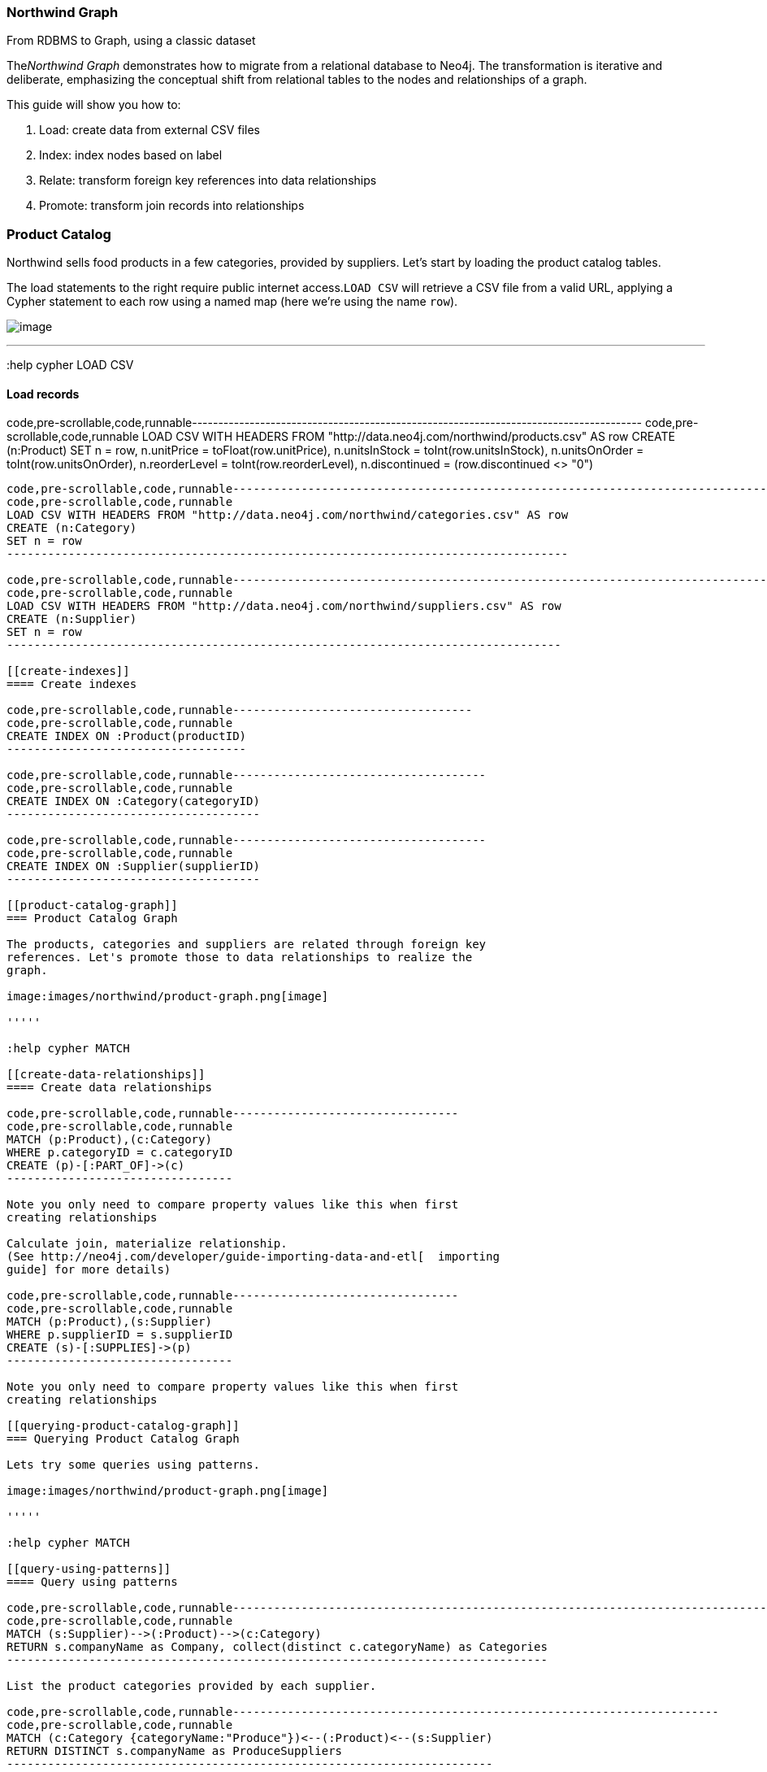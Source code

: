 [[northwind-graph]]
=== Northwind Graph

From RDBMS to Graph, using a classic dataset

The__Northwind Graph__ demonstrates how to migrate from a relational
database to Neo4j. The transformation is iterative and deliberate,
emphasizing the conceptual shift from relational tables to the nodes and
relationships of a graph.

This guide will show you how to:

1.  Load: create data from external CSV files
2.  Index: index nodes based on label
3.  Relate: transform foreign key references into data relationships
4.  Promote: transform join records into relationships

[[product-catalog]]
=== Product Catalog

Northwind sells food products in a few categories, provided by
suppliers. Let's start by loading the product catalog tables.

The load statements to the right require public internet
access.`LOAD CSV` will retrieve a CSV file from a valid URL, applying a
Cypher statement to each row using a named map (here we're using the
name `row`).

image:images/northwind/product-category-supplier.png[image]

'''''

:help cypher LOAD CSV

[[load-records]]
==== Load records

code,pre-scrollable,code,runnable--------------------------------------------------------------------------------------
code,pre-scrollable,code,runnable
LOAD CSV WITH HEADERS FROM "http://data.neo4j.com/northwind/products.csv" AS row
CREATE (n:Product)
SET n = row,
  n.unitPrice = toFloat(row.unitPrice),
  n.unitsInStock = toInt(row.unitsInStock), n.unitsOnOrder = toInt(row.unitsOnOrder),
  n.reorderLevel = toInt(row.reorderLevel), n.discontinued = (row.discontinued <> "0")
--------------------------------------------------------------------------------------

code,pre-scrollable,code,runnable----------------------------------------------------------------------------------
code,pre-scrollable,code,runnable
LOAD CSV WITH HEADERS FROM "http://data.neo4j.com/northwind/categories.csv" AS row
CREATE (n:Category)
SET n = row
----------------------------------------------------------------------------------

code,pre-scrollable,code,runnable---------------------------------------------------------------------------------
code,pre-scrollable,code,runnable
LOAD CSV WITH HEADERS FROM "http://data.neo4j.com/northwind/suppliers.csv" AS row
CREATE (n:Supplier)
SET n = row
---------------------------------------------------------------------------------

[[create-indexes]]
==== Create indexes

code,pre-scrollable,code,runnable-----------------------------------
code,pre-scrollable,code,runnable
CREATE INDEX ON :Product(productID)
-----------------------------------

code,pre-scrollable,code,runnable-------------------------------------
code,pre-scrollable,code,runnable
CREATE INDEX ON :Category(categoryID)
-------------------------------------

code,pre-scrollable,code,runnable-------------------------------------
code,pre-scrollable,code,runnable
CREATE INDEX ON :Supplier(supplierID)
-------------------------------------

[[product-catalog-graph]]
=== Product Catalog Graph

The products, categories and suppliers are related through foreign key
references. Let's promote those to data relationships to realize the
graph.

image:images/northwind/product-graph.png[image]

'''''

:help cypher MATCH

[[create-data-relationships]]
==== Create data relationships

code,pre-scrollable,code,runnable---------------------------------
code,pre-scrollable,code,runnable
MATCH (p:Product),(c:Category)
WHERE p.categoryID = c.categoryID
CREATE (p)-[:PART_OF]->(c)
---------------------------------

Note you only need to compare property values like this when first
creating relationships

Calculate join, materialize relationship.
(See http://neo4j.com/developer/guide-importing-data-and-etl[  importing
guide] for more details)

code,pre-scrollable,code,runnable---------------------------------
code,pre-scrollable,code,runnable
MATCH (p:Product),(s:Supplier)
WHERE p.supplierID = s.supplierID
CREATE (s)-[:SUPPLIES]->(p)
---------------------------------

Note you only need to compare property values like this when first
creating relationships

[[querying-product-catalog-graph]]
=== Querying Product Catalog Graph

Lets try some queries using patterns.

image:images/northwind/product-graph.png[image]

'''''

:help cypher MATCH

[[query-using-patterns]]
==== Query using patterns

code,pre-scrollable,code,runnable-------------------------------------------------------------------------------
code,pre-scrollable,code,runnable
MATCH (s:Supplier)-->(:Product)-->(c:Category)
RETURN s.companyName as Company, collect(distinct c.categoryName) as Categories
-------------------------------------------------------------------------------

List the product categories provided by each supplier.

code,pre-scrollable,code,runnable-----------------------------------------------------------------------
code,pre-scrollable,code,runnable
MATCH (c:Category {categoryName:"Produce"})<--(:Product)<--(s:Supplier)
RETURN DISTINCT s.companyName as ProduceSuppliers
-----------------------------------------------------------------------

Find the produce suppliers.

[[customer-orders]]
=== Customer Orders

Northwind customers place orders which may detail multiple
products.image:images/northwind/customer-orders.png[image]

'''''

:help cypher LOAD CSV

[[load-and-index-records]]
==== Load and index records

code,pre-scrollable,code,runnable---------------------------------------------------------------------------------
code,pre-scrollable,code,runnable
LOAD CSV WITH HEADERS FROM "http://data.neo4j.com/northwind/customers.csv" AS row
CREATE (n:Customer)
SET n = row
---------------------------------------------------------------------------------

code,pre-scrollable,code,runnable------------------------------------------------------------------------------
code,pre-scrollable,code,runnable
LOAD CSV WITH HEADERS FROM "http://data.neo4j.com/northwind/orders.csv" AS row
CREATE (n:Order)
SET n = row
------------------------------------------------------------------------------

code,pre-scrollable,code,runnable-------------------------------------
code,pre-scrollable,code,runnable
CREATE INDEX ON :Customer(customerID)
-------------------------------------

code,pre-scrollable,code,runnable-------------------------------
code,pre-scrollable,code,runnable
CREATE INDEX ON :Order(orderID)
-------------------------------

[[create-data-relationships-1]]
==== Create data relationships

code,pre-scrollable,code,runnable---------------------------------
code,pre-scrollable,code,runnable
MATCH (c:Customer),(o:Order)
WHERE c.customerID = o.customerID
CREATE (c)-[:PURCHASED]->(o)
---------------------------------

Note you only need to compare property values like this when first
creating relationships

[[customer-order-graph]]
=== Customer Order Graph

Notice that Order Details are always part of an Order and that
they__relate__ the Order to a Product — they're a join table. Join
tables are always a sign of a data relationship, indicating shared
information between two other records.

Here, we'll directly promote each OrderDetail record into a relationship
in the graph.image:images/northwind/order-graph.png[image]

'''''

:help cypher LOAD CSV

[[load-and-index-records-1]]
==== Load and index records

code,pre-scrollable,code,runnable-------------------------------------------------------------------------------------
code,pre-scrollable,code,runnable
LOAD CSV WITH HEADERS FROM "http://data.neo4j.com/northwind/order-details.csv" AS row
MATCH (p:Product), (o:Order)
WHERE p.productID = row.productID AND o.orderID = row.orderID
CREATE (o)-[details:ORDERS]->(p)
SET details = row,
  details.quantity = toInt(row.quantity)
-------------------------------------------------------------------------------------

Note you only need to compare property values like this when first
creating relationships

[[query-using-patterns-1]]
==== Query using patterns

code,pre-scrollable,code,runnable-------------------------------------------------------------------------------------------
code,pre-scrollable,code,runnable
MATCH (cust:Customer)-[:PURCHASED]->(:Order)-[o:ORDERS]->(p:Product),
      (p)-[:PART_OF]->(c:Category {categoryName:"Produce"})
RETURN DISTINCT cust.contactName as CustomerName, SUM(o.quantity) AS TotalProductsPurchased
-------------------------------------------------------------------------------------------

[[northwind-graph-1]]
==== Northwind Graph

 +

[[next-steps]]
=== Next steps

[[more-code]]
=== More code

* Movie Graph - actors & movies
* Query Templates - common ad-hoc queries
* Cypher - query language fundamentals

[[reference]]
=== Reference

* http://neo4j.com/developer/guide-importing-data-and-etl/[Full
Northwind import example]
* http://neo4j.com/developer[Developer resources]
* http://neo4j.com/docs/%7B%7Bneo4j.version%20%7C%20neo4jdoc%20%7D%7D/[Neo4j
Manual]
